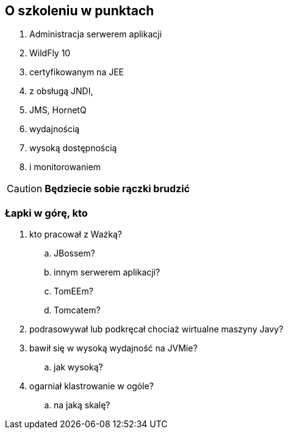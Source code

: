 [data-background="black"]
[abstract]
== O szkoleniu w punktach

. Administracja serwerem aplikacji 
. WildFly 10
. certyfikowanym na JEE
. z obsługą JNDI, 
. JMS, HornetQ
. wydajnością
. wysoką dostępnością
. i monitorowaniem

CAUTION: *Będziecie sobie rączki brudzić*

=== Łapki w górę, kto
[%step]
. kto pracował z Ważką?
.. JBossem?
.. innym serwerem aplikacji?
.. TomEEm?
.. Tomcatem?
. podrasowywał lub podkręcał chociaż wirtualne maszyny Javy?
. bawił się w wysoką wydajność na JVMie?
.. jak wysoką?
. ogarniał klastrowanie w ogóle?
.. na jaką skalę?